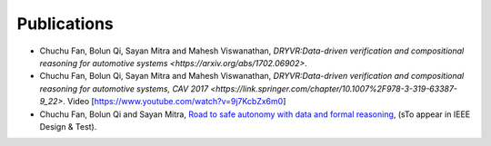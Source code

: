 Publications
===============

- Chuchu Fan, Bolun Qi, Sayan Mitra and Mahesh Viswanathan, `DRYVR:Data-driven verification and compositional reasoning for automotive systems <https://arxiv.org/abs/1702.06902>`.
- Chuchu Fan, Bolun Qi, Sayan Mitra and Mahesh Viswanathan, `DRYVR:Data-driven verification and compositional reasoning for automotive systems, CAV 2017 <https://link.springer.com/chapter/10.1007%2F978-3-319-63387-9_22>`. Video [https://www.youtube.com/watch?v=9j7KcbZx6m0]

- Chuchu Fan, Bolun Qi and Sayan Mitra, `Road to safe autonomy with data and formal reasoning <https://arxiv.org/abs/1704.06406>`_, (sTo appear in IEEE Design & Test).

